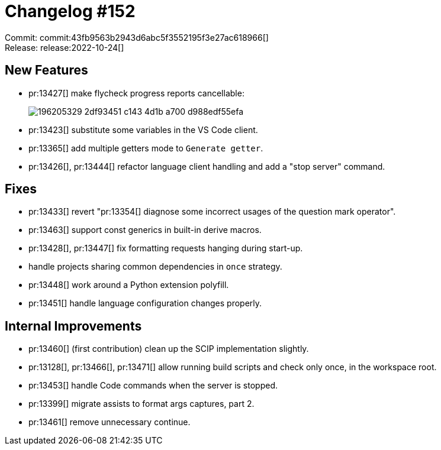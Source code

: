 = Changelog #152
:sectanchors:
:page-layout: post

Commit: commit:43fb9563b2943d6abc5f3552195f3e27ac618966[] +
Release: release:2022-10-24[]

== New Features

* pr:13427[] make flycheck progress reports cancellable:
+
image::https://user-images.githubusercontent.com/3757771/196205329-2df93451-c143-4d1b-a700-d988edf55efa.gif[]
* pr:13423[] substitute some variables in the VS Code client.
* pr:13365[] add multiple getters mode to `Generate getter`.
* pr:13426[], pr:13444[] refactor language client handling and add a "stop server" command.

== Fixes

* pr:13433[] revert "pr:13354[] diagnose some incorrect usages of the question mark operator".
* pr:13463[] support const generics in built-in derive macros.
* pr:13428[], pr:13447[] fix formatting requests hanging during start-up.
*  handle projects sharing common dependencies in `once` strategy.
* pr:13448[] work around a Python extension polyfill.
* pr:13451[] handle language configuration changes properly.

== Internal Improvements

* pr:13460[] (first contribution) clean up the SCIP implementation slightly.
* pr:13128[], pr:13466[], pr:13471[] allow running build scripts and check only once, in the workspace root.
* pr:13453[] handle Code commands when the server is stopped.
* pr:13399[] migrate assists to format args captures, part 2.
* pr:13461[] remove unnecessary continue.
